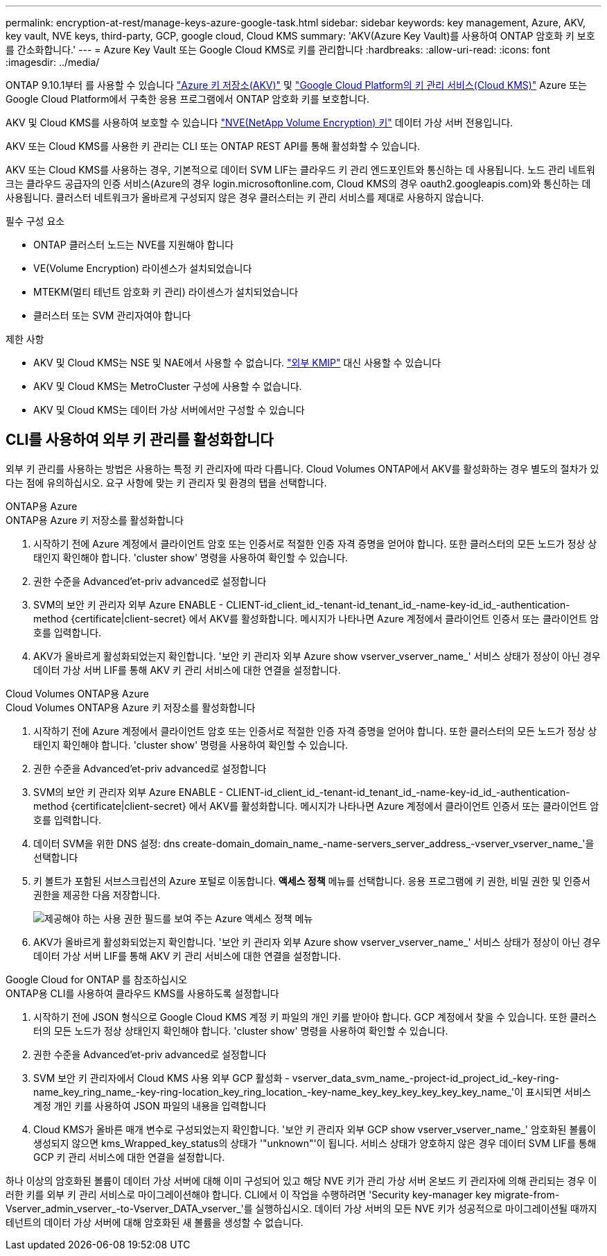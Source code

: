 ---
permalink: encryption-at-rest/manage-keys-azure-google-task.html 
sidebar: sidebar 
keywords: key management, Azure, AKV, key vault, NVE keys, third-party, GCP, google cloud, Cloud KMS 
summary: 'AKV(Azure Key Vault)를 사용하여 ONTAP 암호화 키 보호를 간소화합니다.' 
---
= Azure Key Vault 또는 Google Cloud KMS로 키를 관리합니다
:hardbreaks:
:allow-uri-read: 
:icons: font
:imagesdir: ../media/


ONTAP 9.10.1부터 를 사용할 수 있습니다 link:https://docs.microsoft.com/en-us/azure/key-vault/general/basic-concepts["Azure 키 저장소(AKV)"^] 및 link:https://cloud.google.com/kms/docs["Google Cloud Platform의 키 관리 서비스(Cloud KMS)"^] Azure 또는 Google Cloud Platform에서 구축한 응용 프로그램에서 ONTAP 암호화 키를 보호합니다.

AKV 및 Cloud KMS를 사용하여 보호할 수 있습니다 link:configure-netapp-volume-encryption-concept.html["NVE(NetApp Volume Encryption) 키"] 데이터 가상 서버 전용입니다.

AKV 또는 Cloud KMS를 사용한 키 관리는 CLI 또는 ONTAP REST API를 통해 활성화할 수 있습니다.

AKV 또는 Cloud KMS를 사용하는 경우, 기본적으로 데이터 SVM LIF는 클라우드 키 관리 엔드포인트와 통신하는 데 사용됩니다. 노드 관리 네트워크는 클라우드 공급자의 인증 서비스(Azure의 경우 login.microsoftonline.com, Cloud KMS의 경우 oauth2.googleapis.com)와 통신하는 데 사용됩니다. 클러스터 네트워크가 올바르게 구성되지 않은 경우 클러스터는 키 관리 서비스를 제대로 사용하지 않습니다.

.필수 구성 요소
* ONTAP 클러스터 노드는 NVE를 지원해야 합니다
* VE(Volume Encryption) 라이센스가 설치되었습니다
* MTEKM(멀티 테넌트 암호화 키 관리) 라이센스가 설치되었습니다
* 클러스터 또는 SVM 관리자여야 합니다


.제한 사항
* AKV 및 Cloud KMS는 NSE 및 NAE에서 사용할 수 없습니다. link:enable-external-key-management-96-later-nve-task.html["외부 KMIP"] 대신 사용할 수 있습니다
* AKV 및 Cloud KMS는 MetroCluster 구성에 사용할 수 없습니다.
* AKV 및 Cloud KMS는 데이터 가상 서버에서만 구성할 수 있습니다




== CLI를 사용하여 외부 키 관리를 활성화합니다

외부 키 관리를 사용하는 방법은 사용하는 특정 키 관리자에 따라 다릅니다. Cloud Volumes ONTAP에서 AKV를 활성화하는 경우 별도의 절차가 있다는 점에 유의하십시오. 요구 사항에 맞는 키 관리자 및 환경의 탭을 선택합니다.

[role="tabbed-block"]
====
.ONTAP용 Azure
--
.ONTAP용 Azure 키 저장소를 활성화합니다
. 시작하기 전에 Azure 계정에서 클라이언트 암호 또는 인증서로 적절한 인증 자격 증명을 얻어야 합니다. 또한 클러스터의 모든 노드가 정상 상태인지 확인해야 합니다. 'cluster show' 명령을 사용하여 확인할 수 있습니다.
. 권한 수준을 Advanced'et-priv advanced로 설정합니다
. SVM의 보안 키 관리자 외부 Azure ENABLE - CLIENT-id_client_id_-tenant-id_tenant_id_-name-key-id_id_-authentication-method {certificate|client-secret} 에서 AKV를 활성화합니다. 메시지가 나타나면 Azure 계정에서 클라이언트 인증서 또는 클라이언트 암호를 입력합니다.
. AKV가 올바르게 활성화되었는지 확인합니다. '보안 키 관리자 외부 Azure show vserver_vserver_name_' 서비스 상태가 정상이 아닌 경우 데이터 가상 서버 LIF를 통해 AKV 키 관리 서비스에 대한 연결을 설정합니다.


--
.Cloud Volumes ONTAP용 Azure
--
.Cloud Volumes ONTAP용 Azure 키 저장소를 활성화합니다
. 시작하기 전에 Azure 계정에서 클라이언트 암호 또는 인증서로 적절한 인증 자격 증명을 얻어야 합니다. 또한 클러스터의 모든 노드가 정상 상태인지 확인해야 합니다. 'cluster show' 명령을 사용하여 확인할 수 있습니다.
. 권한 수준을 Advanced'et-priv advanced로 설정합니다
. SVM의 보안 키 관리자 외부 Azure ENABLE - CLIENT-id_client_id_-tenant-id_tenant_id_-name-key-id_id_-authentication-method {certificate|client-secret} 에서 AKV를 활성화합니다. 메시지가 나타나면 Azure 계정에서 클라이언트 인증서 또는 클라이언트 암호를 입력합니다.
. 데이터 SVM을 위한 DNS 설정: dns create-domain_domain_name_-name-servers_server_address_-vserver_vserver_name_'을 선택합니다
. 키 볼트가 포함된 서브스크립션의 Azure 포털로 이동합니다. ** 액세스 정책** 메뉴를 선택합니다. 응용 프로그램에 키 권한, 비밀 권한 및 인증서 권한을 제공한 다음 저장합니다.
+
image::azure-key-vault-access-policies.png[제공해야 하는 사용 권한 필드를 보여 주는 Azure 액세스 정책 메뉴]

. AKV가 올바르게 활성화되었는지 확인합니다. '보안 키 관리자 외부 Azure show vserver_vserver_name_' 서비스 상태가 정상이 아닌 경우 데이터 가상 서버 LIF를 통해 AKV 키 관리 서비스에 대한 연결을 설정합니다.


--
.Google Cloud for ONTAP 를 참조하십시오
--
.ONTAP용 CLI를 사용하여 클라우드 KMS를 사용하도록 설정합니다
. 시작하기 전에 JSON 형식으로 Google Cloud KMS 계정 키 파일의 개인 키를 받아야 합니다. GCP 계정에서 찾을 수 있습니다. 또한 클러스터의 모든 노드가 정상 상태인지 확인해야 합니다. 'cluster show' 명령을 사용하여 확인할 수 있습니다.
. 권한 수준을 Advanced'et-priv advanced로 설정합니다
. SVM 보안 키 관리자에서 Cloud KMS 사용 외부 GCP 활성화 - vserver_data_svm_name_-project-id_project_id_-key-ring-name_key_ring_name_-key-ring-location_key_ring_location_-key-name_key_key_key_key_key_key_name_'이 표시되면 서비스 계정 개인 키를 사용하여 JSON 파일의 내용을 입력합니다
. Cloud KMS가 올바른 매개 변수로 구성되었는지 확인합니다. '보안 키 관리자 외부 GCP show vserver_vserver_name_' 암호화된 볼륨이 생성되지 않으면 kms_Wrapped_key_status의 상태가 '"unknown"'이 됩니다. 서비스 상태가 양호하지 않은 경우 데이터 SVM LIF를 통해 GCP 키 관리 서비스에 대한 연결을 설정합니다.


--
====
하나 이상의 암호화된 볼륨이 데이터 가상 서버에 대해 이미 구성되어 있고 해당 NVE 키가 관리 가상 서버 온보드 키 관리자에 의해 관리되는 경우 이러한 키를 외부 키 관리 서비스로 마이그레이션해야 합니다. CLI에서 이 작업을 수행하려면 'Security key-manager key migrate-from-Vserver_admin_vserver_-to-Vserver_DATA_vserver_'를 실행하십시오. 데이터 가상 서버의 모든 NVE 키가 성공적으로 마이그레이션될 때까지 테넌트의 데이터 가상 서버에 대해 암호화된 새 볼륨을 생성할 수 없습니다.
